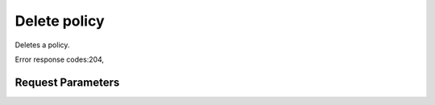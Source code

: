 
Delete policy
=============

.. rest_method::  DELETE /v1/policies/{policy_id}

Deletes a policy.

Error response codes:204,


Request Parameters
------------------

.. rest_parameters:: parameters.yaml

   - policy_id: policy_id







